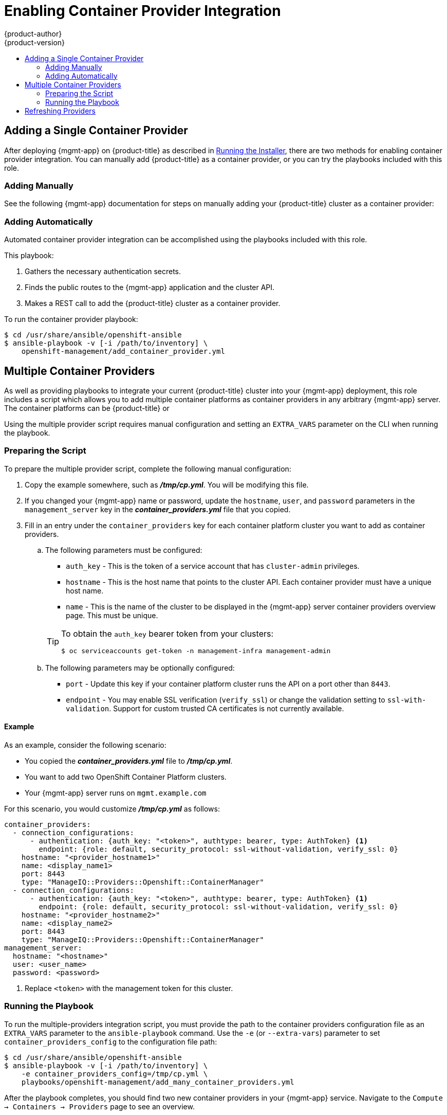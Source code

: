 [[install-config-cfme-container-provider]]
= Enabling Container Provider Integration
{product-author}
{product-version}
:data-uri:
:icons:
:experimental:
:toc: macro
:toc-title:
:prewrap!:
ifdef::openshift-enterprise[]
:mgmt-app: Red Hat CloudForms
endif::[]
ifdef::openshift-origin[]
:mgmt-app: ManageIQ
endif::[]

toc::[]

[[cfme-container-provider-single]]
== Adding a Single Container Provider

After deploying {mgmt-app} on {product-title} as described in
xref:installing.adoc#install-config-cfme-installing[Running the Installer],
there are two methods for enabling container provider integration. You can
manually add {product-title} as a container provider, or you can try the
playbooks included with this role.

[[cfme-container-provider-single-manually]]
=== Adding Manually

See the following {mgmt-app} documentation for steps on manually adding your
{product-title} cluster as a container provider:

ifdef::openshift-origin[]
- link:http://manageiq.org/docs/reference/latest/doc-Managing_Providers/miq/#containers-providers[Container Providers]
endif::[]
ifdef::openshift-enterprise[]
- link:https://access.redhat.com/documentation/en-us/red_hat_cloudforms/4.5/html/integration_with_openshift_container_platform/[Integration with OpenShift Container Platform]
endif::[]

[[cfme-container-provider-single-automatically]]
=== Adding Automatically

Automated container provider integration can be accomplished using the
playbooks included with this role.

This playbook:

. Gathers the necessary authentication secrets.
. Finds the public routes to the {mgmt-app} application and the cluster API.
. Makes a REST call to add the {product-title} cluster as a container provider.

To run the container provider playbook:

----
$ cd /usr/share/ansible/openshift-ansible
$ ansible-playbook -v [-i /path/to/inventory] \
    openshift-management/add_container_provider.yml
----

[[cfme-container-provider-multiple]]
== Multiple Container Providers

As well as providing playbooks to integrate your current {product-title} cluster
into your {mgmt-app} deployment, this role includes a script which allows you
to add multiple container platforms as container providers in any arbitrary
{mgmt-app} server. The container platforms can be {product-title} or
ifdef::openshift-enterprise[]
OKD.
endif::[]
ifdef::openshift-origin[]
OpenShift Container Platform.
endif::[]

Using the multiple provider script requires manual configuration and setting an
`EXTRA_VARS` parameter on the CLI when running the playbook.

[[cfme-container-provider-multiple-preparing]]
=== Preparing the Script

To prepare the multiple provider script, complete the following manual
configuration:

. Copy the
ifdef::openshift-origin[]
*_files/examples/container_providers.yml_*
endif::[]
ifdef::openshift-enterprise[]
*_/usr/share/ansible/openshift-ansible/roles/openshift_management/files/examples/container_providers.yml_*
endif::[]
example somewhere, such as *_/tmp/cp.yml_*. You will be modifying this file.

. If you changed your {mgmt-app} name or password, update the `hostname`,
`user`, and `password` parameters in the `management_server` key in the
*_container_providers.yml_* file that you copied.

. Fill in an entry under the `container_providers` key for each container platform
cluster you want to add as container providers.

.. The following parameters must be configured:
+
--
* `auth_key` - This is the token of a service account that has `cluster-admin` privileges.
* `hostname` - This is the host name that points to the cluster API. Each container provider must have a unique host name.
* `name` - This is the name of the cluster to be displayed in the {mgmt-app} server container providers overview page. This must be unique.
--
+
[TIP]
====
To obtain the `auth_key` bearer token from your clusters:

----
$ oc serviceaccounts get-token -n management-infra management-admin
----
====

.. The following parameters may be optionally configured:
+
--
* `port` - Update this key if your container platform cluster runs the API on a port other than `8443`.
* `endpoint` - You may enable SSL verification (`verify_ssl`) or change the validation setting to `ssl-with-validation`. Support for custom trusted CA certificates is not currently available.
--

[[cfme-container-provider-multiple-preparing-example]]
==== Example

As an example, consider the following scenario:

- You copied the *_container_providers.yml_* file to *_/tmp/cp.yml_*.
- You want to add two OpenShift Container Platform clusters.
- Your {mgmt-app} server runs on `mgmt.example.com`

For this scenario, you would customize *_/tmp/cp.yml_* as follows:

[source,yaml]
----
container_providers:
  - connection_configurations:
      - authentication: {auth_key: "<token>", authtype: bearer, type: AuthToken} <1>
        endpoint: {role: default, security_protocol: ssl-without-validation, verify_ssl: 0}
    hostname: "<provider_hostname1>"
    name: <display_name1>
    port: 8443
    type: "ManageIQ::Providers::Openshift::ContainerManager"
  - connection_configurations:
      - authentication: {auth_key: "<token>", authtype: bearer, type: AuthToken} <1>
        endpoint: {role: default, security_protocol: ssl-without-validation, verify_ssl: 0}
    hostname: "<provider_hostname2>"
    name: <display_name2>
    port: 8443
    type: "ManageIQ::Providers::Openshift::ContainerManager"
management_server:
  hostname: "<hostname>"
  user: <user_name>
  password: <password>
----
<1> Replace `<token>` with the management token for this cluster.

[[cfme-container-provider-multiple-running]]
=== Running the Playbook

To run the multiple-providers integration script, you must provide the path to
the container providers configuration file as an `EXTRA_VARS` parameter to the
`ansible-playbook` command. Use the `-e` (or `--extra-vars`) parameter to set
`container_providers_config` to the configuration file path:

----
$ cd /usr/share/ansible/openshift-ansible
$ ansible-playbook -v [-i /path/to/inventory] \
    -e container_providers_config=/tmp/cp.yml \
    playbooks/openshift-management/add_many_container_providers.yml
----

After the playbook completes, you should find two new container providers in
your {mgmt-app} service. Navigate to the `Compute → Containers → Providers`
page to see an overview.

[[cfme-container-provider-refreshing]]
== Refreshing Providers

After adding either a single or multiple container providers, the new
provider(s) must be refreshed in {mgmt-app} to get all the latest data about
the container provider and the containers being managed. This involves
navigating to each provider in the {mgmt-app} web console and clicking a
refresh button for each.

See the following {mgmt-app} documentation for steps:

ifdef::openshift-origin[]
- link:http://manageiq.org/docs/reference/latest/doc-Managing_Providers/miq/#_refreshing_multiple_management_systems[Refreshing Providers]
endif::[]
ifdef::openshift-enterprise[]
- link:https://access.redhat.com/documentation/en-us/red_hat_cloudforms/4.6/html-single/managing_providers/index#refreshing_cloud_providers[Managing Providers]
endif::[]
